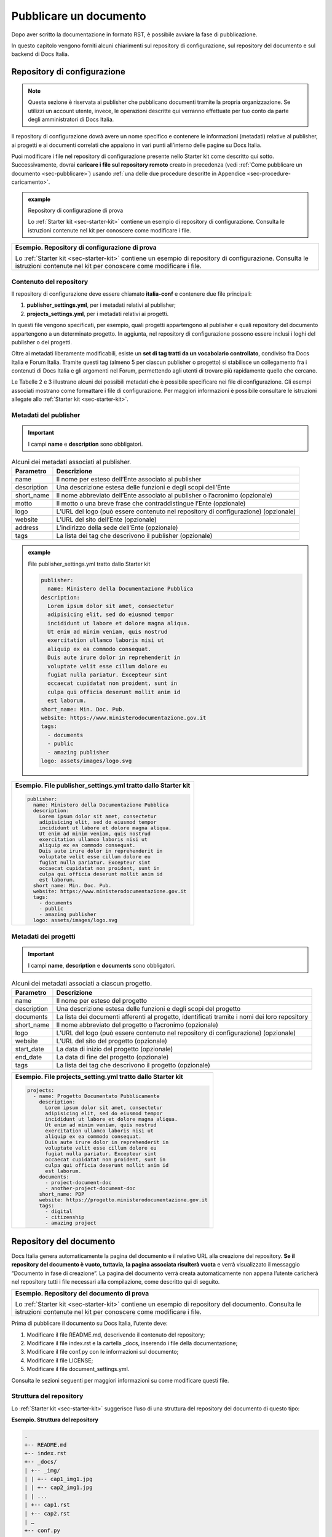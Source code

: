 .. _pubblicare-un-documento:

Pubblicare un documento
=======================

Dopo aver scritto la documentazione in formato RST, è possibile avviare la fase di pubblicazione.

In questo capitolo vengono forniti alcuni chiarimenti sul repository di configurazione, sul repository del documento e sul backend di Docs Italia.

.. _sec-repo-config:

Repository di configurazione
----------------------------

.. note:: 

   Questa sezione è riservata ai publisher che pubblicano documenti tramite la propria organizzazione. Se utilizzi un account utente, invece, le operazioni descritte qui verranno effettuate per tuo conto da parte degli amministratori di Docs Italia.


Il repository di configurazione dovrà avere un nome specifico e contenere le informazioni (metadati) relative al publisher, ai progetti e ai documenti correlati che appaiono in vari punti all’interno delle pagine su Docs Italia.

Puoi modificare i file nel repository di configurazione presente nello Starter kit come descritto qui sotto. Successivamente, dovrai **caricare i file sul repository remoto** creato in precedenza (vedi :ref:`Come pubblicare un documento <sec-pubblicare>`) usando :ref:`una delle due procedure descritte in Appendice <sec-procedure-caricamento>`.

.. admonition:: example
   :class: admonition-example admonition-display-page name-example

   .. role:: admonition-internal-title
      :class: admonition-internal-title

   `Repository di configurazione di prova`:admonition-internal-title:
   
   Lo :ref:`Starter kit <sec-starter-kit>` contiene un esempio di repository di configurazione. Consulta le istruzioni contenute nel kit per conoscere come modificare i file.

+-----------------------------------------------------------------------------------------------------------------------------------------------------------------------------+
| **Esempio. Repository di configurazione di prova**                                                                                                                          |
|                                                                                                                                                                             |
| Lo :ref:`Starter kit <sec-starter-kit>` contiene un esempio di repository di configurazione. Consulta le istruzioni contenute nel kit per conoscere come modificare i file. |
+-----------------------------------------------------------------------------------------------------------------------------------------------------------------------------+

Contenuto del repository
~~~~~~~~~~~~~~~~~~~~~~~~

Il repository di configurazione deve essere chiamato **italia-conf** e contenere due file principali:

1. **publisher_settings.yml**, per i metadati relativi al publisher;

2. **projects_settings.yml**, per i metadati relativi ai progetti.

In questi file vengono specificati, per esempio, quali progetti appartengono al publisher e quali repository del documento appartengono a un determinato progetto. In aggiunta, nel repository di configurazione possono essere inclusi i loghi del publisher o dei progetti.

Oltre ai metadati liberamente modificabili, esiste un **set di tag tratti da un vocabolario controllato**, condiviso fra Docs Italia e Forum Italia. Tramite questi tag (almeno 5 per ciascun publisher o progetto) si stabilisce un collegamento fra i contenuti di Docs Italia e gli argomenti nel Forum, permettendo agli utenti di trovare più rapidamente quello che cercano.

Le Tabelle 2 e 3 illustrano alcuni dei possibili metadati che è possibile specificare nei file di configurazione. Gli esempi associati mostrano come formattare i file di configurazione. Per maggiori informazioni è possibile consultare le istruzioni allegate allo :ref:`Starter kit <sec-starter-kit>`.

Metadati del publisher
~~~~~~~~~~~~~~~~~~~~~~

.. important::

   I campi **name** e **description** sono obbligatori.

.. _meta-pub:

.. table:: Alcuni dei metadati associati al publisher.

   +-------------------------+------------------------------------------------------------------------------------------+
   | **Parametro**           | **Descrizione**                                                                          |
   +=========================+==========================================================================================+
   | name                    | Il nome per esteso dell’Ente associato al publisher                                      |
   +-------------------------+------------------------------------------------------------------------------------------+
   | description             | Una descrizione estesa delle funzioni e degli scopi dell’Ente                            |
   +-------------------------+------------------------------------------------------------------------------------------+
   | short_name              | Il nome abbreviato dell’Ente associato al publisher o l’acronimo (opzionale)             |
   +-------------------------+------------------------------------------------------------------------------------------+
   | motto                   | Il motto o una breve frase che contraddistingue l’Ente (opzionale)                       |
   +-------------------------+------------------------------------------------------------------------------------------+
   | logo                    | L’URL del logo (può essere contenuto nel repository di configurazione) (opzionale)       |
   +-------------------------+------------------------------------------------------------------------------------------+
   | website                 | L’URL del sito dell’Ente (opzionale)                                                     |
   +-------------------------+------------------------------------------------------------------------------------------+
   | address                 | L’indirizzo della sede dell’Ente (opzionale)                                             |
   +-------------------------+------------------------------------------------------------------------------------------+
   | tags                    | La lista dei tag che descrivono il publisher (opzionale)                                 |
   +-------------------------+------------------------------------------------------------------------------------------+

.. admonition:: example
   :class: admonition-example admonition-display-page name-example

   .. role:: admonition-internal-title
      :class: admonition-internal-title

   `File publisher_settings.yml tratto dallo Starter kit`:admonition-internal-title:
   
   .. code-block:: yml
   
      publisher:                                                      
        name: Ministero della Documentazione Pubblica                
      description:                                                 
        Lorem ipsum dolor sit amet, consectetur                   
        adipisicing elit, sed do eiusmod tempor                   
        incididunt ut labore et dolore magna aliqua.              
        Ut enim ad minim veniam, quis nostrud                       
        exercitation ullamco laboris nisi ut                        
        aliquip ex ea commodo consequat.                            
        Duis aute irure dolor in reprehenderit in                   
        voluptate velit esse cillum dolore eu                       
        fugiat nulla pariatur. Excepteur sint                       
        occaecat cupidatat non proident, sunt in                    
        culpa qui officia deserunt mollit anim id                   
        est laborum.                                                
      short_name: Min. Doc. Pub.                                    
      website: https://www.ministerodocumentazione.gov.it           
      tags:                                                         
        - documents                                                 
        - public                                                    
        - amazing publisher                                         
      logo: assets/images/logo.svg


+--------------------------------------------------------------------+
| **Esempio. File publisher_settings.yml tratto dallo Starter kit**  |
|                                                                    |
| .. code-block:: yml                                                |
|                                                                    |
|    publisher:                                                      |
|      name: Ministero della Documentazione Pubblica                 |
|      description:                                                  |
|        Lorem ipsum dolor sit amet, consectetur                     |
|        adipisicing elit, sed do eiusmod tempor                     |
|        incididunt ut labore et dolore magna aliqua.                |
|        Ut enim ad minim veniam, quis nostrud                       |
|        exercitation ullamco laboris nisi ut                        |
|        aliquip ex ea commodo consequat.                            |
|        Duis aute irure dolor in reprehenderit in                   |
|        voluptate velit esse cillum dolore eu                       |
|        fugiat nulla pariatur. Excepteur sint                       |
|        occaecat cupidatat non proident, sunt in                    |
|        culpa qui officia deserunt mollit anim id                   |
|        est laborum.                                                |
|      short_name: Min. Doc. Pub.                                    |
|      website: https://www.ministerodocumentazione.gov.it           |
|      tags:                                                         |
|        - documents                                                 |
|        - public                                                    |
|        - amazing publisher                                         |
|      logo: assets/images/logo.svg                                  |
|                                                                    |
+--------------------------------------------------------------------+


Metadati dei progetti
~~~~~~~~~~~~~~~~~~~~~

.. important::

   I campi **name**, **description** e **documents** sono obbligatori.

.. _meta-prog:

.. table:: Alcuni dei metadati associati a ciascun progetto.

   +---------------+------------------------------------------------------------------------------------------------------------------+
   | **Parametro** | **Descrizione**                                                                                                  |
   +===============+==================================================================================================================+
   | name          | Il nome per esteso del progetto                                                                                  |
   +---------------+------------------------------------------------------------------------------------------------------------------+
   | description   | Una descrizione estesa delle funzioni e degli scopi del progetto                                                 |
   +---------------+------------------------------------------------------------------------------------------------------------------+
   | documents     | La lista dei documenti afferenti al progetto, identificati tramite i nomi dei loro repository                    |
   +---------------+------------------------------------------------------------------------------------------------------------------+
   | short_name    | Il nome abbreviato del progetto o l’acronimo (opzionale)                                                         |
   +---------------+------------------------------------------------------------------------------------------------------------------+
   | logo          | L’URL del logo (può essere contenuto nel repository di configurazione) (opzionale)                               |
   +---------------+------------------------------------------------------------------------------------------------------------------+
   | website       | L’URL del sito del progetto (opzionale)                                                                          |
   +---------------+------------------------------------------------------------------------------------------------------------------+
   | start_date    | La data di inizio del progetto (opzionale)                                                                       |
   +---------------+------------------------------------------------------------------------------------------------------------------+
   | end_date      | La data di fine del progetto (opzionale)                                                                         |
   +---------------+------------------------------------------------------------------------------------------------------------------+
   | tags          | La lista dei tag che descrivono il progetto (opzionale)                                                          |
   +---------------+------------------------------------------------------------------------------------------------------------------+

+-----------------------------------------------------------------+
| **Esempio. File projects_setting.yml tratto dallo Starter kit** |
|                                                                 |
| .. code-block:: yml                                             |
|                                                                 |
|    projects:                                                    |
|      - name: Progetto Documentato Pubblicamente                 |
|        description:                                             |
|          Lorem ipsum dolor sit amet, consectetur                |
|          adipisicing elit, sed do eiusmod tempor                |
|          incididunt ut labore et dolore magna aliqua.           |
|          Ut enim ad minim veniam, quis nostrud                  |
|          exercitation ullamco laboris nisi ut                   |
|          aliquip ex ea commodo consequat.                       |
|          Duis aute irure dolor in reprehenderit in              |
|          voluptate velit esse cillum dolore eu                  |
|          fugiat nulla pariatur. Excepteur sint                  |
|          occaecat cupidatat non proident, sunt in               |
|          culpa qui officia deserunt mollit anim id              |
|          est laborum.                                           |
|        documents:                                               |
|          - project-document-doc                                 |
|          - another-project-document-doc                         |
|        short_name: PDP                                          |
|        website: https://progetto.ministerodocumentazione.gov.it |
|        tags:                                                    |
|          - digital                                              |
|          - citizenship                                          |
|          - amazing project                                      |
|                                                                 |
+-----------------------------------------------------------------+


.. _sec-repo-doc:

Repository del documento
------------------------

Docs Italia genera automaticamente la pagina del documento e il relativo URL alla creazione del repository. **Se il repository del documento è vuoto, tuttavia, la pagina associata risulterà vuota** e verrà visualizzato il messaggio “Documento in fase di creazione”. La pagina del documento verrà creata automaticamente non appena l’utente caricherà nel repository tutti i file necessari alla compilazione, come descritto qui di seguito.

+-------------------------------------------------------------------------------------------------------------------------------------------------------------------------+
| **Esempio. Repository del documento di prova**                                                                                                                          |
|                                                                                                                                                                         |
| Lo :ref:`Starter kit <sec-starter-kit>` contiene un esempio di repository del documento. Consulta le istruzioni contenute nel kit per conoscere come modificare i file. |
+-------------------------------------------------------------------------------------------------------------------------------------------------------------------------+

Prima di pubblicare il documento su Docs Italia, l’utente deve:

1. Modificare il file README.md, descrivendo il contenuto del repository;

2. Modificare il file index.rst e la cartella _docs, inserendo i file della documentazione;

3. Modificare il file conf.py con le informazioni sul documento;

4. Modificare il file LICENSE;

5. Modificare il file document_settings.yml.

Consulta le sezioni seguenti per maggiori informazioni su come modificare questi file.

.. _sec-struttura:

Struttura del repository
~~~~~~~~~~~~~~~~~~~~~~~~

Lo :ref:`Starter kit <sec-starter-kit>` suggerisce l’uso di una struttura del repository del documento di questo tipo:

**Esempio. Struttura del repository**

.. code-block:: yml                     
                                        
   .                                    
   +-- README.md                        
   +-- index.rst                        
   +-- _docs/                           
   | +-- _img/                          
   | | +-- cap1_img1.jpg                
   | | +-- cap2_img1.jpg                
   | | ...                              
   | +-- cap1.rst                       
   | +-- cap2.rst                       
   | …                                  
   +-- conf.py                          
   +-- LICENSE                          
   +-- AUTHORS                          
   +-- requirements.txt                 
   +-- document_settings.yml            


Il repository dovrà comprendere, come requisito minimo:

1. Un file **README.md**, che serve da homepage del repository su GitHub e in cui viene descritto il contenuto del repository stesso.

2. Un file **index.rst**, che corrisponderà alla pagina principale del sito della documentazione.

3. Una cartella **_docs**, che contiene tutti i file .rst ed eventuali immagini relativi alla documentazione.

4. Un file **conf.py**, che specifica i metadati necessari alla compilazione della documentazione.

5. Un file **requirements.txt**, necessario alla compilazione e che non necessita di essere modificato.

6. I file **LICENSE** e **AUTHORS**, che specificano la licenza d’uso associata al repository e l’attribuzione dei diritti d’autore.

7. Un file **document_settings.yml**, che specifica i metadati associati al documento.

File README.md
~~~~~~~~~~~~~~

Il file README.md rappresenta la prima pagina che gli utenti vedono quando accedono a un repository su GitHub. Deve fornire le informazioni sul contenuto del repository stesso e viene redatto usando la `sintassi Markdown <https://guides.github.com/features/mastering-markdown/>`__, che differisce dal formato RST discusso in precedenza. Puoi consultare l’esempio contenuto nello :ref:`Starter kit <sec-starter-kit>`.

Il file README.md comincia con un titolo con il seguente formato:

:code:`# Nome_Progetto, Nome_Documento`

Il segno # indica un titolo e Nome_Documento (obbligatorio) serve a distinguere diversi documenti relativi, per esempio, ad aspetti diversi di uno stesso progetto.

All’inizio del README, indica il **link alla documentazione** su Docs Italia, assieme al/ai **link ai testi di partenza**, se presenti.

File index.rst
~~~~~~~~~~~~~~

Il file index.rst corrisponde alla **home page del documento** e serve ad almeno tre scopi:

1. Visualizzare il titolo del documento;

2. Fornire un’introduzione al testo;

3. Visualizzare un indice di tutte le pagine contenute.

Per i primi due punti, la stesura deve seguire le considerazioni fatte in precedenza sulla :ref:`sintassi RST <sec-sintassi>`.

Per quanto riguarda il terzo punto, invece, l’inclusione delle pagine nel documento avviene tramite la `direttiva toctree <http://www.sphinx-doc.org/en/stable/markup/toctree.html>`__\ *.* Prendendo ad esempio la `struttura del repository illustrata in precedenza <#struttura-del-repository>`__, un possibile index.rst viene costruito come di seguito.

+-------------------------------------+
| **Esempio. index.rst con toctree**  |
|                                     |
| .. code-block:: rst                 |
|                                     |
|    Il titolo del documento          |
|    =======================          |
|                                     |
|    Una breve introduzione al testo. |
|                                     |
|    .. toctree::                     |
|                                     |
|       _docs/cap1.rst                |
|                                     |
|       _docs/cap2.rst                |
|                                     |
|       ...                           |
+-------------------------------------+

Cartella _docs
~~~~~~~~~~~~~~

Questa cartella contiene i file della documentazione creati come indicato nel capitolo :ref:`Scrivere un documento <scrivere-un-documento>`. Ciascun file contenuto nella cartella verrà convertito in una pagina a sé stante, e collegato alla pagina principale tramite la direttiva *toctree* illustrata nella sezione precedente.

File conf.py
~~~~~~~~~~~~

Questo file è presente in ogni repository del documento e costituisce il principale script da modificare per personalizzare il documento. I parametri che tipicamente l’utente deve modificare sono contenuti nella seguente tabella.

.. table:: Parametri del file conf.py.

   +---------------+----------------------------------------------------------------+
   | **Parametro** | **Descrizione**                                                |
   +===============+================================================================+
   | project       | Il nome del documento                                          |
   +---------------+----------------------------------------------------------------+
   | copyright     | Il tipo di copyright                                           |
   +---------------+----------------------------------------------------------------+
   | version       | La versione ridotta del documento                              |
   +---------------+----------------------------------------------------------------+
   | release       | La versione completa del documento (incluso *alfa, beta*, ecc) |
   +---------------+----------------------------------------------------------------+
   | language      | La lingua del documento                                        |
   +---------------+----------------------------------------------------------------+

Un esempio completo di file conf.py è contenuto nel repository del documento all’interno dello :ref:`Starter kit <sec-starter-kit>`.

File LICENSE e AUTHORS
~~~~~~~~~~~~~~~~~~~~~~

Il file LICENSE specifica il tipo di licenza associata alla documentazione. Le licenze sono identificate attraverso il loro `codice SPDX <https://spdx.org/licenses/>`__.

Per i documenti contenuti in Docs Italia, è obbligatorio indicare una licenza aperta. Il suggerimento è di usare una delle seguenti opzioni:

-  CC-BY-4.0 per la documentazione;

-  CC0-1.0 per le leggi, gli schemi e i documenti normativi.

Nel caso di licenza CC-BY-4.0 è obbligatorio creare un file AUTHORS che contiene l’attribuzione della proprietà dei diritti d’autore. Nel caso di licenza CC0-1.0 è possibile farlo (*MAY*) ma non è obbligatorio.

Per maggiori informazioni, è possibile consultare il `README per le licenze <https://teamdigitale.github.io/licenses/README.it.html>`__ del Team per la Trasformazione Digitale.

File requirements.txt
~~~~~~~~~~~~~~~~~~~~~

Il file requirements.txt contiene le informazioni riguardo al tema di stile delle pagine. Nel file **non deve** essere specificata la release del tema, in modo che il documento benefici sempre dell'ultima versione disponibile. In questo modo, il versionamento del documento (in particolare del suo contenuto) rimane indipendente dal versionamento del tema.


Tipicamente, l’utente non ha bisogno di modificare questo file, e può usare semplicemente quello contenuto nello Starter kit.

File document_settings.yml
~~~~~~~~~~~~~~~~~~~~~~~~~~

Il file document_settings.yml specifica i **metadati associati al documento**, in modo simile a quanto fatto in precedenza per `publisher <#metadati-del-publisher>`__ e `progetto <#metadati-dei-progetti>`__. Il documento eredita i metadati relativi al publisher e al progetto da quelli presenti nei file del `repository di configurazione <#repository-di-configurazione>`__, se presenti.

I metadati facilitano la ricerca delle informazioni da parte degli utenti. In particolare, anche per i documenti è previsto l’uso di **tag tratti da un vocabolario controllato** per permettere l’integrazione fra Docs Italia e il Forum (vedi anche `Repository di configurazione <#repository-di-configurazione>`__).

La :numref:`Tabella %s <meta-doc>` mostra un elenco dei possibili metadati e una loro descrizione. L’esempio successivo mostra il file *document_settings.yml* contenuto nello :ref:`Starter kit <sec-starter-kit>`.

.. important::

   I campi **name**, **description** e **tags** sono obbligatori per la corretta compilazione del documento. 

.. _meta-doc:

.. table:: Alcuni dei metadati associati a ciascun documento. I campi contrassegnati con l'asterisco sono obbligatori.

   +------------------+----------------------------------------------------------------------------------------------------------------+
   | **Parametro**    | **Descrizione**                                                                                                |
   +==================+================================================================================================================+
   | name (\*)        | Il nome per esteso del documento                                                                               |
   +------------------+----------------------------------------------------------------------------------------------------------------+
   | description (\*) | Una descrizione estesa delle funzioni e degli scopi del documento                                              |
   +------------------+----------------------------------------------------------------------------------------------------------------+
   | tags (\*)        | La lista dei tag che descrivono il documento                                                                   |
   +------------------+----------------------------------------------------------------------------------------------------------------+
   | short_name       | Il nome abbreviato del documento (opzionale)                                                                   |
   +------------------+----------------------------------------------------------------------------------------------------------------+
   | author           | Chi ha creato il documento, username GitHub (opzionale)                                                        |
   +------------------+----------------------------------------------------------------------------------------------------------------+
   | contributors     | Chi ha collaborato alla stesura del testo: nomi e cognomi (opzionale)                                          |
   +------------------+----------------------------------------------------------------------------------------------------------------+
   | published        | La data in cui il documento è stato pubblicato per la prima volta (opzionale)                                  |
   +------------------+----------------------------------------------------------------------------------------------------------------+
   | expiration       | La data in cui il documento diventa obsoleto, utilizzabile per nascondere documenti non più validi (opzionale) |
   +------------------+----------------------------------------------------------------------------------------------------------------+
   | id               | Un identificativo univoco della documentazione (opzionale)                                                     |
   +------------------+----------------------------------------------------------------------------------------------------------------+
   | license          | Il tipo di licenza associato al documento (opzionale)                                                          |
   +------------------+----------------------------------------------------------------------------------------------------------------+
   | origin           | L’URL del documento di partenza (opzionale)                                                                    |
   +------------------+----------------------------------------------------------------------------------------------------------------+
   | software_website | L’URL del software a cui la documentazione si riferisce (opzionale)                                            |
   +------------------+----------------------------------------------------------------------------------------------------------------+
   | audience         | A chi è rivolto il documento (ad es. cittadini, comuni, software house, ecc) (opzionale)                       |
   +------------------+----------------------------------------------------------------------------------------------------------------+
   | type             | Il tipo di documento (ad es. linee guida, documentazione tecnica, leggi, procedure, ecc) (opzionale)           |
   +------------------+----------------------------------------------------------------------------------------------------------------+

+------------------------------------------------------------------+
| **Esempio. File document_settings.yml tratto dallo Starter kit** |
|                                                                  |
|                                                                  |
| .. code-block:: yml                                              |
|                                                                  |
|    document:                                                     |
|      name: Titolo del documento                                  |
|      description: |                                              |
|        Lorem ipsum dolor sit amet, consectetur                   |
|        adipisicing elit, sed do eiusmod tempor                   |
|        incididunt ut labore et dolore magna aliqua.              |
|        Ut enim ad minim veniam, quis nostrud                     |
|        exercitation ullamco laboris nisi ut                      |
|        aliquip ex ea commodo consequat.                          |
|        Duis aute irure dolor in reprehenderit in                 |
|        voluptate velit esse cillum dolore eu                     |
|        fugiat nulla pariatur. Excepteur sint                     |
|        occaecat cupidatat non proident, sunt in                  |
|        culpa qui officia deserunt mollit anim id                 |
|        est laborum.                                              |
|      tags:                                                       |
|        - topic                                                   |
|        - related topic                                           |
|        - amazing project                                         |
|                                                                  |
+------------------------------------------------------------------+


Funzione commenti con Forum Italia
----------------------------------

Per attivare la funzione commenti, inserisci questo script (e gli id necessari, che ti verranno forniti dagli amministratori di Docs Italia) in ciascuna delle sezioni che vuoi rendere commentabili. I commenti saranno visibili anche su Forum Italia.

Docs Italia è completamente integrato con `Forum Italia <https://forum.italia.it/>`__, la piattaforma di discussione sui progetti digitali della Pubblica Amministrazione.

Tramite le funzionalità di `Discourse <https://discourse.org/>`__, è possibile aggiungere dei commenti ai propri documenti. Ciascun commento inserito su Docs Italia è automaticamente visibile anche su uno specifico topic in Forum Italia. Viceversa, quando vengono inseriti dei commenti nel topic sul Forum, questi sono subito visibili anche nel documento su Docs Italia.

Aggiungere i commenti nel documento
~~~~~~~~~~~~~~~~~~~~~~~~~~~~~~~~~~~

Al momento, è possibile aggiungere un thread di commenti per ciascuna pagina. Questo corrisponde a un singolo topic nel Forum.

Quando richiedi l’autorizzazione a pubblicare un documento su Docs Italia, gli amministratori creeranno per te una Categoria nel Forum dove verranno visualizzati i commenti al tuo documento.

Per ciascun argomento nel Forum, ti verrà assegnato un :code:`<topic-id>` dagli amministratori. Per creare i commenti in una pagina, copia lo script seguente alla fine del file RST corrispondente:

.. code-block:: rst

   .. discourse::
   
   :topic_identifier: <topic-id>

sostituendo :code:`<topic-id>` con il codice opportuno.

+---------------------------------------------------+
| **Esempio.**                                      |
|                                                   |
| Il codice da inserire per il topic con ID 1234 è: |
|                                                   |
| .. code-block:: rst                               |
|                                                   |
|    .. discourse::                                 |
|                                                   |
|    :topic_identifier: 1234                        |
+---------------------------------------------------+

Ripetendo questa procedura, è possibile collegare ciascuna pagina del documento con il corrispondente argomento sul Forum. In caso di problemi, è possibile :ref:`contattare gli amministratori di Docs Italia <sec-amministratori>`.

Caricare i file sul repository remoto
-------------------------------------

Tutti i file necessari alla creazione del documento su Docs Italia devono essere caricati nel repository del documento remoto, in modo che Docs Italia possa aggiornare la pagina del documento, attualmente vuota. Ogni documento su Docs Italia viene aggiornato automaticamente ogni qual volta viene effettuata una modifica al repository di configurazione o del documento.

Le :ref:`procedure da utilizzare <sec-procedure-caricamento>` per caricare i file sono descritte in Appendice.

.. _sec-backend:

Backend di Docs Italia
----------------------

Docs Italia possiede una modalità di backend, ovvero una piattaforma accessibile dagli utenti autorizzati dove è possibile eseguire alcune attività di amministrazione avanzata (vedi :numref:`Figura %s <backend>`).

L’utente potrà accedere al backend di Docs Italia semplicemente con il proprio account GitHub. Durante l'iniziale fase beta, l'accesso avviene tramite un `account su Read the Docs <http://readthedocs.org>`__. Le funzioni descritte di seguito, però, non variano.

.. figure:: img/backend.jpg
   :width: 5.54504in
   :height: 5.31771in
   :alt: Backend di Docs Italia
   :name: backend

   Il backend di Docs Italia per gestire un documento. 

.. note::

   Al primo accesso, l’utente deve autorizzare a sua volta la piattaforma a interagire con la propria organizzazione GitHub: tale operazione è necessaria per consentire l’aggiornamento del documento a ogni modifica del repository.


Il backend permette di modificare le impostazioni avanzate, come l’attivazione o meno di determinate versioni di un documento o l’aggiornamento manuale delle pagine. Da qui, l’utente potrà gestire tutti i documenti corrispondenti ai repository di una determinata organizzazione per i quali ha i permessi di scrittura.

Dal backend sarà possibile accedere ad alcuni widget relativi al publisher, ai progetti o ai documenti. Per esempio, la lista dei progetti, la lista dei documenti e l’indice di un documento.

Nome del documento
~~~~~~~~~~~~~~~~~~

.. note::

   Le istruzioni contenute in questa sezione sono valide finché non entrerà in vigore il nuovo formato per gli URL presentato nella sezione :ref:`Nuove funzionalità <sec-nuove-funzionalita>`.


Nel backend di Docs Italia, è possibile impostare il nome che appare nell’URL del documento. Scegli lo stesso nome utilizzato per il nome del repository del documento, senza la parte finale **-docs**.

Così, per il documento “Istruzioni per il cambio di residenza” ospitato nel repository **anpr-cambioresidenza-docs**, il nome nell’URL diventa **anpr-cambioresidenza**.

Anteprima del documento
~~~~~~~~~~~~~~~~~~~~~~~

Docs Italia prevede la possibilità di creare un’anteprima dei documenti privata, non raggiungibile tramite i collegamenti all’interno della piattaforma, in modo da poterla controllare prima di renderla pubblica.

I documenti privati sono raggiungibili dal publisher usando URL predittivi (ad es. docs.italia.it/<publisher>/test/<nome_repo>). Tali documenti possono essere resi pubblici in un secondo tempo tramite un’apposita impostazione nel backend di Docs Italia.

La :numref:`Figura %s <privato>` mostra com’è possibile impostare un documento privato su Docs Italia.

.. figure:: img/private.png
   :width: 3.86458in
   :height: 4.5702in
   :alt: Documenti privati
   :name: privato

   Il backend di Docs Italia permette di impostare documenti privati.

Documenti in lingue multiple
~~~~~~~~~~~~~~~~~~~~~~~~~~~~

Docs Italia permette di gestire i documenti e le loro traduzioni. L’utente può leggere il documento in un’altra lingua in qualsiasi pagina si trovi, semplicemente selezionando il pulsante corrispondente.

Per creare un documento multilingue è necessario creare i documenti nelle diverse lingue seguendo le procedure descritte in precedenza e, successivamente, impostare un documento come “principale” e indicare gli altri come traduzioni di questo.

Per esempio, un documento in italiano chiamato *anpr-modalitasubentro* potrebbe essere il documento principale. Per indicarne il documento *anpr-modalitasubentro-eng* come la traduzione inglese, segui la seguente procedura.

.. topic:: Procedura
   :class: procedure
   
   :procedure-internal-title:`Impostare la traduzione di un documento`

   1. Accedi al backend di Docs Italia corrispondente al documento principale, *anpr-modalitasubentro*.
   
   2. Dal pannello di amministrazione, seleziona la voce **Translations**.
   
   3. Nel riquadro **Project**, indica il nome del documento corrispondente alla traduzione. In questo caso, *anpr-modalitasubentro-eng*.
  
   4. Clicca sul pulsante **Submit**.

La :numref:`Figura %s <traduzione>` mostra il backend di Docs Italia relativo alla selezione dei documenti di traduzione.

Per problemi con la creazione di documenti multilingue è possibile contattare gli amministratori di Docs Italia tramite `Slack di Developers Italia <https://slack.developers.italia.it/>`__ usando il canale `#docs-italia <https://developersitalia.slack.com/messages/C9T4ELD4G/>`__.

.. figure:: img/traduzione.jpg
   :width: 5.70313in
   :height: 3.65311in
   :alt: Documenti multilingue
   :name: traduzione

   Il backend di Docs Italia permette di impostare documenti multilingue.

